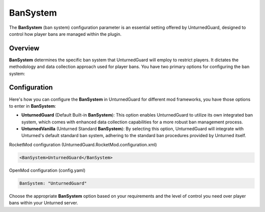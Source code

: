 BanSystem
==========

The **BanSystem** (ban system) configuration parameter is an essential setting offered by UnturnedGuard, designed to control how player bans are managed within the plugin.

Overview
********

**BanSystem** determines the specific ban system that UnturnedGuard will employ to restrict players. It dictates the methodology and data collection approach used for player bans. You have two primary options for configuring the ban system:

Configuration
*************

Here's how you can configure the **BanSystem** in UnturnedGuard for different mod frameworks, you have those options to enter in **BanSystem**:

- **UnturnedGuard** (Default Built-in **BanSystem**): This option enables UnturnedGuard to utilize its own integrated ban system, which comes with enhanced data collection capabilities for a more robust ban management process.
- **UnturnedVanilla** (Unturned Standard **BanSystem**): By selecting this option, UnturnedGuard will integrate with Unturned's default standard ban system, adhering to the standard ban procedures provided by Unturned itself.


RocketMod configuration (UnturnedGuard.RocketMod.configuration.xml)

.. code-block:: xml

	<BanSystem>UnturnedGuard</BanSystem>


OpenMod configuration (config.yaml)

.. code-block:: yaml

	BanSystem: "UnturnedGuard"


Choose the appropriate **BanSystem** option based on your requirements and the level of control you need over player bans within your Unturned server.